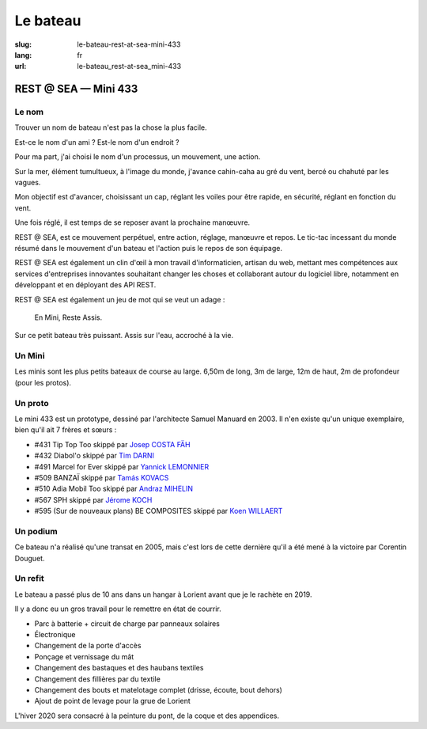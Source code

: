 Le bateau
#########

:slug: le-bateau-rest-at-sea-mini-433
:lang: fr
:url: le-bateau_rest-at-sea_mini-433


REST @ SEA — Mini 433
=====================

Le nom
------

Trouver un nom de bateau n'est pas la chose la plus facile.

Est-ce le nom d'un ami ? Est-le nom d'un endroit ?

Pour ma part, j'ai choisi le nom d'un processus, un mouvement, une action.

Sur la mer, élément tumultueux, à l'image du monde, j'avance
cahin-caha au gré du vent, bercé ou chahuté par les vagues.

Mon objectif est d'avancer, choisissant un cap, réglant les voiles
pour être rapide, en sécurité, réglant en fonction du vent.

Une fois réglé, il est temps de se reposer avant la prochaine
manœuvre.

REST @ SEA, est ce mouvement perpétuel, entre action, réglage,
manœuvre et repos. Le tic-tac incessant du monde résumé dans le
mouvement d'un bateau et l'action puis le repos de son équipage.

REST @ SEA est également un clin d'œil à mon travail d'informaticien,
artisan du web, mettant mes compétences aux services d'entreprises
innovantes souhaitant changer les choses et collaborant autour du
logiciel libre, notamment en développant et en déployant des API REST.

REST @ SEA est également un jeu de mot qui se veut un adage :

   En Mini, Reste Assis.

Sur ce petit bateau très puissant. Assis sur l'eau, accroché à la vie.

Un Mini
-------

.. image:: ../images/bateau-entrainement.jpg
  :alt: REST @ SEA — Mini 433 au ponton à Lorient vu de l'arrière
        après un aller-retour musclé à Belle-Ile
  :align: center

Les minis sont les plus petits bateaux de course au large. 6,50m de
long, 3m de large, 12m de haut, 2m de profondeur (pour les protos).


Un proto
--------

Le mini 433 est un prototype, dessiné par l'architecte Samuel Manuard
en 2003. Il n'en existe qu'un unique exemplaire, bien qu'il ait 7 frères et sœurs :

- #431 Tip Top Too skippé par `Josep COSTA FÄH <https://www.facebook.com/josep.costafah>`_
- #432 Diabol'o skippé par `Tim DARNI <https://www.facebook.com/TimDarniNavigateur/>`_
- #491 Marcel for Ever skippé par `Yannick LEMONNIER <https://www.facebook.com/IrishMiniTransatClass/>`_
- #509 BANZAÏ skippé par `Tamás KOVACS <https://www.instagram.com/banzai509/>`_
- #510 Adia Mobil Too skippé par `Andraz MIHELIN <https://www.facebook.com/andraz.mihelin>`_
- #567 SPH skippé par `Jérome KOCH <https://www.classemini.com/?mode=skippers&id_skipper=313>`_
- #595 (Sur de nouveaux plans) BE COMPOSITES skippé par `Koen WILLAERT <https://www.classemini.com/?mode=skippers&id_skipper=967>`_

Un podium
---------

.. image:: ../images/bateau-victoire.jpg
  :alt: Victoire de Corentin Douguet avec le Mini 433 — E. Leclerc-Bouygues Telecom
  :align: center

Ce bateau n'a réalisé qu'une transat en 2005, mais c'est lors de cette
dernière qu'il a été mené à la victoire par Corentin Douguet.

Un refit
--------

Le bateau a passé plus de 10 ans dans un hangar à Lorient avant que je
le rachète en 2019.

Il y a donc eu un gros travail pour le remettre en état de courrir.

- Parc à batterie + circuit de charge par panneaux solaires
- Électronique
- Changement de la porte d'accès
- Ponçage et vernissage du mât
- Changement des bastaques et des haubans textiles
- Changement des fillières par du textile
- Changement des bouts et matelotage complet (drisse, écoute, bout dehors)
- Ajout de point de levage pour la grue de Lorient

L'hiver 2020 sera consacré à la peinture du pont, de la coque et des appendices.
